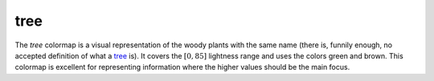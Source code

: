 .. _tree:

tree
----
.. image:: ../../../../src/cmasher/colormaps/tree/tree.png
    :alt: Visual representation of the *tree* colormap.
    :width: 100%
    :align: center

.. image:: ../../../../src/cmasher/colormaps/tree/tree_viscm.png
    :alt: Statistics of the *tree* colormap.
    :width: 100%
    :align: center

The *tree* colormap is a visual representation of the woody plants with the same name (there is, funnily enough, no accepted definition of what a `tree <https://en.wikipedia.org/wiki/Tree>`__ is).
It covers the :math:`[0, 85]` lightness range and uses the colors green and brown.
This colormap is excellent for representing information where the higher values should be the main focus.
